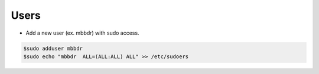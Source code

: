 ===============
Users
===============

* Add a new user (ex. mbbdr) with sudo access.

.. code-block:: console

   $sudo adduser mbbdr
   $sudo echo "mbbdr  ALL=(ALL:ALL) ALL" >> /etc/sudoers

